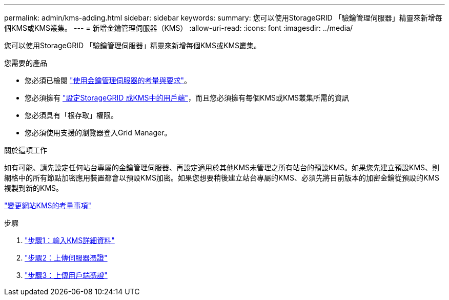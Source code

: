 ---
permalink: admin/kms-adding.html 
sidebar: sidebar 
keywords:  
summary: 您可以使用StorageGRID 「驗鑰管理伺服器」精靈來新增每個KMS或KMS叢集。 
---
= 新增金鑰管理伺服器（KMS）
:allow-uri-read: 
:icons: font
:imagesdir: ../media/


[role="lead"]
您可以使用StorageGRID 「驗鑰管理伺服器」精靈來新增每個KMS或KMS叢集。

.您需要的產品
* 您必須已檢閱 link:kms-considerations-and-requirements.html["使用金鑰管理伺服器的考量與要求"]。
* 您必須擁有 link:kms-configuring-storagegrid-as-client.html["設定StorageGRID 成KMS中的用戶端"]，而且您必須擁有每個KMS或KMS叢集所需的資訊
* 您必須具有「根存取」權限。
* 您必須使用支援的瀏覽器登入Grid Manager。


.關於這項工作
如有可能、請先設定任何站台專屬的金鑰管理伺服器、再設定適用於其他KMS未管理之所有站台的預設KMS。如果您先建立預設KMS、則網格中的所有節點加密應用裝置都會以預設KMS加密。如果您想要稍後建立站台專屬的KMS、必須先將目前版本的加密金鑰從預設的KMS複製到新的KMS。

link:kms-considerations-for-changing-for-site.html["變更網站KMS的考量事項"]

.步驟
. link:kms-adding-enter-kms-details.html["步驟1：輸入KMS詳細資料"]
. link:kms-adding-upload-server-certificate.html["步驟2：上傳伺服器憑證"]
. link:kms-adding-upload-client-certificates.html["步驟3：上傳用戶端憑證"]

